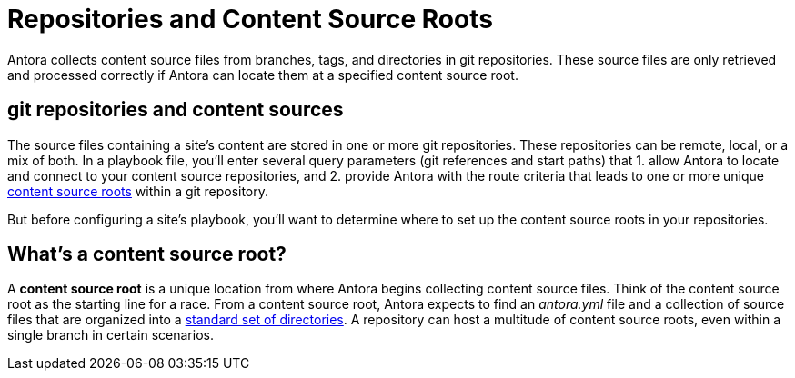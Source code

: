 = Repositories and Content Source Roots

Antora collects content source files from branches, tags, and directories in git repositories.
These source files are only retrieved and processed correctly if Antora can locate them at a specified content source root.

[#git-and-content-sources]
== git repositories and content sources

The source files containing a site's content are stored in one or more git repositories.
These repositories can be remote, local, or a mix of both.
In a playbook file, you'll enter several query parameters (git references and start paths) that 1. allow Antora to locate and connect to your content source repositories, and 2. provide Antora with the route criteria that leads to one or more unique <<content-source-root,content source roots>> within a git repository.
//A [.term]*content source* is one or more routes--git references and start paths--that lead to unique <<content-source-root,content source roots>>.
//Content sources are specified in an Antora playbook file.

But before configuring a site's playbook, you'll want to determine where to set up the content source roots in your repositories.
// to be located and then set up the directories Antora requires.
//to place your content source roots to beet up the required directories and sorted your content source files into them at each content source root.

[#content-source-root]
== What's a content source root?

A [.term]*content source root* is a unique location from where Antora begins collecting content source files.
Think of the content source root as the starting line for a race.
From a content source root, Antora expects to find an [.path]_antora.yml_ file and a collection of source files that are organized into a xref:standard-directories.adoc[standard set of directories].
A repository can host a multitude of content source roots, even within a single branch in certain scenarios.
